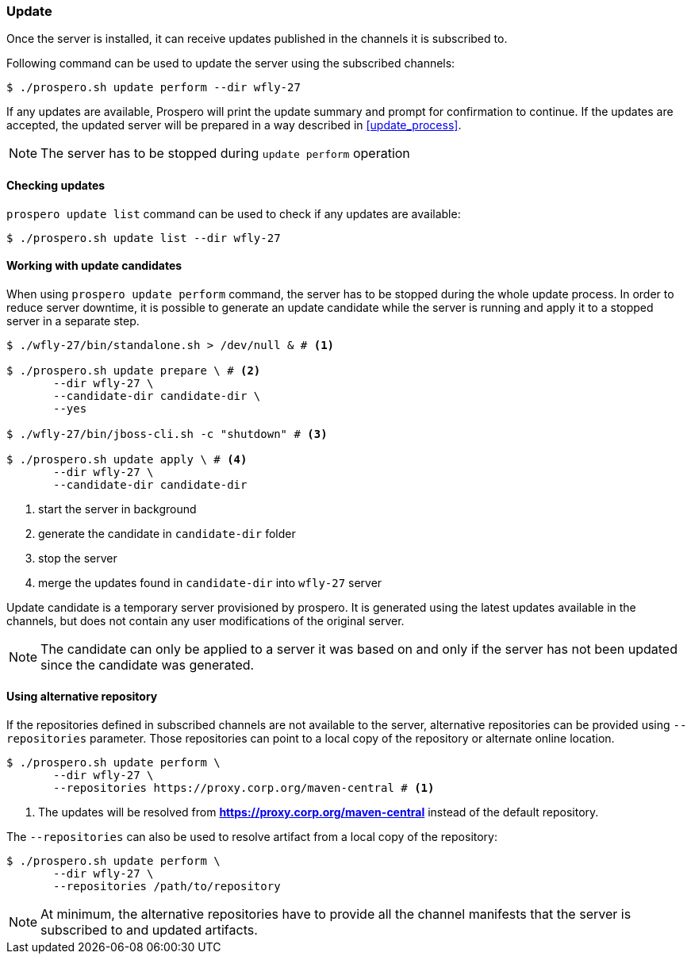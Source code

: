 ### Update

Once the server is installed, it can receive updates published in the channels it is subscribed to.

Following command can be used to update the server using the subscribed channels:

[source, bash]
----
$ ./prospero.sh update perform --dir wfly-27
----

If any updates are available, Prospero will print the update summary and prompt for confirmation to continue. If the updates are accepted, the updated server will be prepared in a way described in <<update_process>>.

NOTE: The server has to be stopped during `update perform` operation

#### Checking updates

`prospero update list` command can be used to check if any updates are available:

[source, bash]
----
$ ./prospero.sh update list --dir wfly-27
----


#### Working with update candidates

When using `prospero update perform` command, the server has to be stopped during the whole update process. In order to reduce server downtime, it is possible to generate an update candidate while the server is running and apply it to a stopped server in a separate step.

[source, bash]
----
$ ./wfly-27/bin/standalone.sh > /dev/null & # <1>

$ ./prospero.sh update prepare \ # <2>
       --dir wfly-27 \
       --candidate-dir candidate-dir \
       --yes

$ ./wfly-27/bin/jboss-cli.sh -c "shutdown" # <3>

$ ./prospero.sh update apply \ # <4>
       --dir wfly-27 \
       --candidate-dir candidate-dir
----
<1> start the server in background
<2> generate the candidate in `candidate-dir` folder
<3> stop the server
<4> merge the updates found in `candidate-dir` into `wfly-27` server

Update candidate is a temporary server provisioned by prospero. It is generated using the latest updates available in the channels, but does not contain any user modifications of the original server.

NOTE: The candidate can only be applied to a server it was based on and only if the server has not been updated since the candidate was generated.

#### Using alternative repository

If the repositories defined in subscribed channels are not available to the server, alternative repositories can be provided using `--repositories` parameter. Those repositories can point to a local copy of the repository or alternate online location.

[source, bash]
----
$ ./prospero.sh update perform \
       --dir wfly-27 \
       --repositories https://proxy.corp.org/maven-central # <1>
----
<1> The updates will be resolved from *https://proxy.corp.org/maven-central* instead of the default repository.

The `--repositories` can also be used to resolve artifact from a local copy of the repository:
[source, bash]
----
$ ./prospero.sh update perform \
       --dir wfly-27 \
       --repositories /path/to/repository
----

NOTE: At minimum, the alternative repositories have to provide all the channel manifests that the server is subscribed to and updated artifacts.
